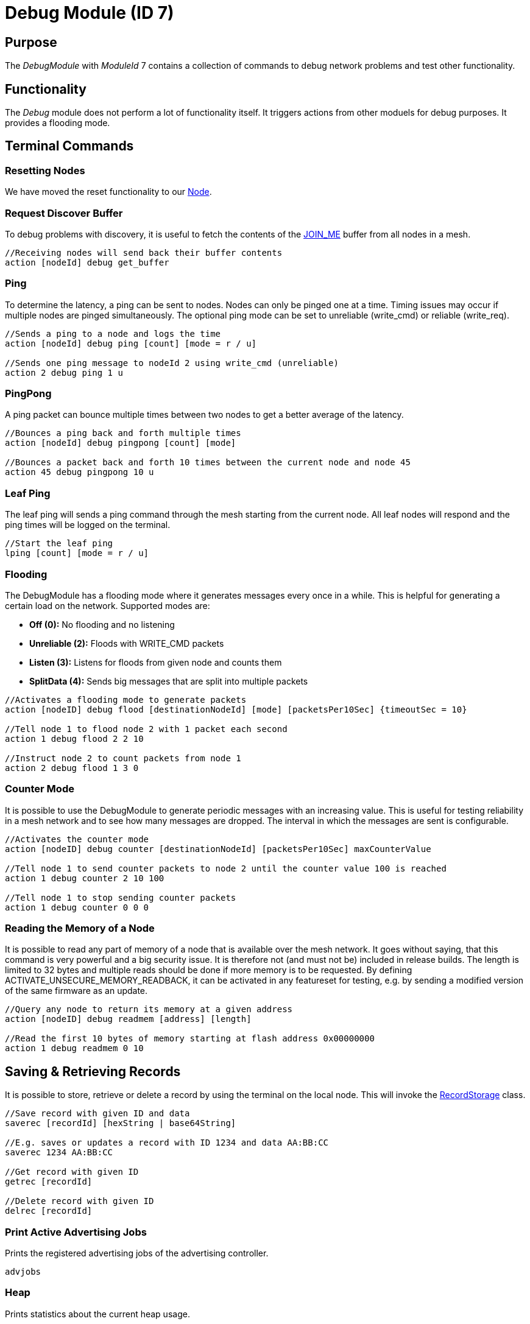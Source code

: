 = Debug Module (ID 7)

== Purpose
The _DebugModule_ with _ModuleId_ 7 contains a collection of commands to debug network problems and test other functionality.

== Functionality
The _Debug_ module does not perform a lot of functionality itself. It triggers actions from other moduels for debug purposes. It provides a flooding mode.

== Terminal Commands

=== Resetting Nodes
We have moved the reset functionality to our xref:Node.adoc#RemoteReset[Node].

=== Request Discover Buffer
To debug problems with discovery, it is useful to fetch the contents of the xref:Specification.adoc[JOIN_ME] buffer from all nodes in a mesh.
[source, C++]
----
//Receiving nodes will send back their buffer contents
action [nodeId] debug get_buffer
----

=== Ping
To determine the latency, a ping can be sent to nodes. Nodes can only be pinged one at a time. Timing issues may occur if multiple nodes are pinged simultaneously. The optional ping mode can be set to unreliable (write_cmd) or reliable (write_req).
[source, C++]
----
//Sends a ping to a node and logs the time
action [nodeId] debug ping [count] [mode = r / u]

//Sends one ping message to nodeId 2 using write_cmd (unreliable)
action 2 debug ping 1 u
----

=== PingPong
A ping packet can bounce multiple times between two nodes to get a better average of the latency.
[source, C++]
----
//Bounces a ping back and forth multiple times
action [nodeId] debug pingpong [count] [mode]

//Bounces a packet back and forth 10 times between the current node and node 45
action 45 debug pingpong 10 u
----

=== Leaf Ping
The leaf ping will sends a ping command through the mesh starting from the current node. All leaf nodes will respond and the ping times will be logged on the terminal.
[source, C++]
----
//Start the leaf ping
lping [count] [mode = r / u]
----

=== Flooding
The DebugModule has a flooding mode where it generates messages every once in a while. This is helpful for generating a certain load on the network. Supported modes are:

- **Off (0):** No flooding and no listening
- **Unreliable (2):** Floods with WRITE_CMD packets
- **Listen (3):** Listens for floods from given node and counts them
-  **SplitData (4):** Sends big messages that are split into multiple packets
[source, C++]
----
//Activates a flooding mode to generate packets
action [nodeID] debug flood [destinationNodeId] [mode] [packetsPer10Sec] {timeoutSec = 10}

//Tell node 1 to flood node 2 with 1 packet each second
action 1 debug flood 2 2 10

//Instruct node 2 to count packets from node 1
action 2 debug flood 1 3 0
----

=== Counter Mode
It is possible to use the DebugModule to generate periodic messages with an increasing value. This is useful for testing reliability in a mesh network and to see how many messages are dropped. The interval in which the messages are sent is configurable.

[source, C++]
----
//Activates the counter mode
action [nodeID] debug counter [destinationNodeId] [packetsPer10Sec] maxCounterValue

//Tell node 1 to send counter packets to node 2 until the counter value 100 is reached
action 1 debug counter 2 10 100

//Tell node 1 to stop sending counter packets
action 1 debug counter 0 0 0
----

=== Reading the Memory of a Node
It is possible to read any part of memory of a node that is available over the mesh network. It goes without saying, that this command is very powerful and a big security issue. It is therefore not (and must not be) included in release builds. The length is limited to 32 bytes and multiple reads should be done if more memory is to be requested. By defining ACTIVATE_UNSECURE_MEMORY_READBACK, it can be activated in any featureset for testing, e.g. by sending a modified version of the same firmware as an update.

[source, C++]
----
//Query any node to return its memory at a given address
action [nodeID] debug readmem [address] [length]

//Read the first 10 bytes of memory starting at flash address 0x00000000
action 1 debug readmem 0 10
----

== Saving & Retrieving Records
It is possible to store, retrieve or delete a record by using the terminal on the local node. This will invoke the xref:RecordStorage.adoc[RecordStorage] class.
[source, C++]
----
//Save record with given ID and data
saverec [recordId] [hexString | base64String]

//E.g. saves or updates a record with ID 1234 and data AA:BB:CC
saverec 1234 AA:BB:CC

//Get record with given ID
getrec [recordId]

//Delete record with given ID
delrec [recordId]
----

=== Print Active Advertising Jobs
Prints the registered advertising jobs of the advertising controller.
[source, C++]
----
advjobs
----

=== Heap
Prints statistics about the current heap usage.
[source, C++]
----
heap
----
=== Flash Memory Map
Prints a map of used flash memory blocks (1024 kb). 0 stands for empty and 1 for containing data.
[source, C++]
----
memorymap
----
=== Read Memory
Sometimes it is useful to read back some of the memory contents of a node while being connected.
[source, C++]
----
readblock [number | "uicr" | "ficr" | "ram"] [numBlocks]

//Read the first block of memory of the flash
readblock 0 1
----

=== More
There are more commands that are not documented here. You can find them by looking at the _TerminalCommandHandler_ in the source code. These commands may be removed or changed at any time.
